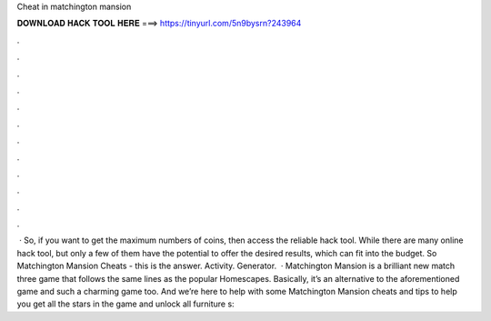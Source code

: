Cheat in matchington mansion

𝐃𝐎𝐖𝐍𝐋𝐎𝐀𝐃 𝐇𝐀𝐂𝐊 𝐓𝐎𝐎𝐋 𝐇𝐄𝐑𝐄 ===> https://tinyurl.com/5n9bysrn?243964

.

.

.

.

.

.

.

.

.

.

.

.

 · So, if you want to get the maximum numbers of coins, then access the reliable hack tool. While there are many online hack tool, but only a few of them have the potential to offer the desired results, which can fit into the budget. So Matchington Mansion Cheats - this is the answer. Activity. Generator.  · Matchington Mansion is a brilliant new match three game that follows the same lines as the popular Homescapes. Basically, it’s an alternative to the aforementioned game and such a charming game too. And we’re here to help with some Matchington Mansion cheats and tips to help you get all the stars in the game and unlock all furniture s: 